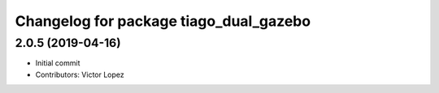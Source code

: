 ^^^^^^^^^^^^^^^^^^^^^^^^^^^^^^^^^^^^^^^
Changelog for package tiago_dual_gazebo
^^^^^^^^^^^^^^^^^^^^^^^^^^^^^^^^^^^^^^^

2.0.5 (2019-04-16)
------------------
* Initial commit
* Contributors: Victor Lopez
